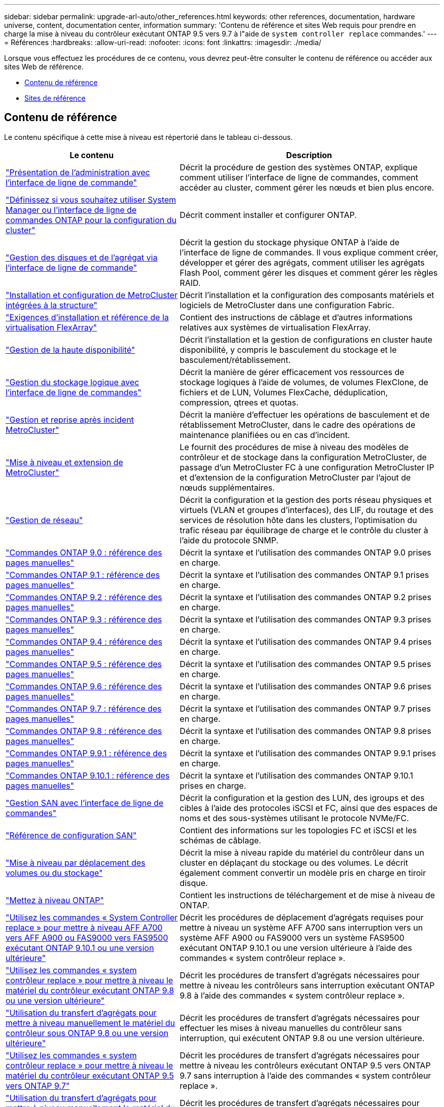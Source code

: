 ---
sidebar: sidebar 
permalink: upgrade-arl-auto/other_references.html 
keywords: other references, documentation, hardware universe, content, documentation center, information 
summary: 'Contenu de référence et sites Web requis pour prendre en charge la mise à niveau du contrôleur exécutant ONTAP 9.5 vers 9.7 à l"aide de `system controller replace` commandes.' 
---
= Références
:hardbreaks:
:allow-uri-read: 
:nofooter: 
:icons: font
:linkattrs: 
:imagesdir: ./media/


[role="lead"]
Lorsque vous effectuez les procédures de ce contenu, vous devrez peut-être consulter le contenu de référence ou accéder aux sites Web de référence.

* <<Contenu de référence>>
* <<Sites de référence>>




== Contenu de référence

Le contenu spécifique à cette mise à niveau est répertorié dans le tableau ci-dessous.

[cols="40,60"]
|===
| Le contenu | Description 


| link:https://docs.netapp.com/us-en/ontap/system-admin/index.html["Présentation de l'administration avec l'interface de ligne de commande"^] | Décrit la procédure de gestion des systèmes ONTAP, explique comment utiliser l'interface de ligne de commandes, comment accéder au cluster, comment gérer les nœuds et bien plus encore. 


| link:https://docs.netapp.com/us-en/ontap/software_setup/concept_decide_whether_to_use_ontap_cli.html["Définissez si vous souhaitez utiliser System Manager ou l'interface de ligne de commandes ONTAP pour la configuration du cluster"^] | Décrit comment installer et configurer ONTAP. 


| link:https://docs.netapp.com/us-en/ontap/disks-aggregates/index.html["Gestion des disques et de l'agrégat via l'interface de ligne de commande"^] | Décrit la gestion du stockage physique ONTAP à l'aide de l'interface de ligne de commandes. Il vous explique comment créer, développer et gérer des agrégats, comment utiliser les agrégats Flash Pool, comment gérer les disques et comment gérer les règles RAID. 


| link:https://docs.netapp.com/us-en/ontap-metrocluster/install-fc/index.html["Installation et configuration de MetroCluster intégrées à la structure"^] | Décrit l'installation et la configuration des composants matériels et logiciels de MetroCluster dans une configuration Fabric. 


| link:https://docs.netapp.com/us-en/ontap-flexarray/install/index.html["Exigences d'installation et référence de la virtualisation FlexArray"^] | Contient des instructions de câblage et d'autres informations relatives aux systèmes de virtualisation FlexArray. 


| link:https://docs.netapp.com/us-en/ontap/high-availability/index.html["Gestion de la haute disponibilité"^] | Décrit l'installation et la gestion de configurations en cluster haute disponibilité, y compris le basculement du stockage et le basculement/rétablissement. 


| link:https://docs.netapp.com/us-en/ontap/volumes/index.html["Gestion du stockage logique avec l'interface de ligne de commandes"^] | Décrit la manière de gérer efficacement vos ressources de stockage logiques à l'aide de volumes, de volumes FlexClone, de fichiers et de LUN, Volumes FlexCache, déduplication, compression, qtrees et quotas. 


| link:https://docs.netapp.com/us-en/ontap-metrocluster/disaster-recovery/concept_dr_workflow.html["Gestion et reprise après incident MetroCluster"^] | Décrit la manière d'effectuer les opérations de basculement et de rétablissement MetroCluster, dans le cadre des opérations de maintenance planifiées ou en cas d'incident. 


| link:https://docs.netapp.com/us-en/ontap-metrocluster/upgrade/concept_choosing_an_upgrade_method_mcc.html["Mise à niveau et extension de MetroCluster"^] | Le fournit des procédures de mise à niveau des modèles de contrôleur et de stockage dans la configuration MetroCluster, de passage d'un MetroCluster FC à une configuration MetroCluster IP et d'extension de la configuration MetroCluster par l'ajout de nœuds supplémentaires. 


| link:https://docs.netapp.com/us-en/ontap/network-management/index.html["Gestion de réseau"^] | Décrit la configuration et la gestion des ports réseau physiques et virtuels (VLAN et groupes d'interfaces), des LIF, du routage et des services de résolution hôte dans les clusters, l'optimisation du trafic réseau par équilibrage de charge et le contrôle du cluster à l'aide du protocole SNMP. 


| link:https://docs.netapp.com/ontap-9/index.jsp?topic=%2Fcom.netapp.doc.dot-cm-cmpr-900%2Fhome.html["Commandes ONTAP 9.0 : référence des pages manuelles"^] | Décrit la syntaxe et l'utilisation des commandes ONTAP 9.0 prises en charge. 


| link:https://docs.netapp.com/ontap-9/index.jsp?topic=%2Fcom.netapp.doc.dot-cm-cmpr-910%2Fhome.html["Commandes ONTAP 9.1 : référence des pages manuelles"^] | Décrit la syntaxe et l'utilisation des commandes ONTAP 9.1 prises en charge. 


| link:https://docs.netapp.com/ontap-9/index.jsp?topic=%2Fcom.netapp.doc.dot-cm-cmpr-920%2Fhome.html["Commandes ONTAP 9.2 : référence des pages manuelles"^] | Décrit la syntaxe et l'utilisation des commandes ONTAP 9.2 prises en charge. 


| link:https://docs.netapp.com/ontap-9/index.jsp?topic=%2Fcom.netapp.doc.dot-cm-cmpr-930%2Fhome.html["Commandes ONTAP 9.3 : référence des pages manuelles"^] | Décrit la syntaxe et l'utilisation des commandes ONTAP 9.3 prises en charge. 


| link:https://docs.netapp.com/ontap-9/index.jsp?topic=%2Fcom.netapp.doc.dot-cm-cmpr-940%2Fhome.html["Commandes ONTAP 9.4 : référence des pages manuelles"^] | Décrit la syntaxe et l'utilisation des commandes ONTAP 9.4 prises en charge. 


| link:https://docs.netapp.com/ontap-9/index.jsp?topic=%2Fcom.netapp.doc.dot-cm-cmpr-950%2Fhome.html["Commandes ONTAP 9.5 : référence des pages manuelles"^] | Décrit la syntaxe et l'utilisation des commandes ONTAP 9.5 prises en charge. 


| link:https://docs.netapp.com/ontap-9/index.jsp?topic=%2Fcom.netapp.doc.dot-cm-cmpr-960%2Fhome.html["Commandes ONTAP 9.6 : référence des pages manuelles"^] | Décrit la syntaxe et l'utilisation des commandes ONTAP 9.6 prises en charge. 


| link:https://docs.netapp.com/ontap-9/index.jsp?topic=%2Fcom.netapp.doc.dot-cm-cmpr-970%2Fhome.html["Commandes ONTAP 9.7 : référence des pages manuelles"^] | Décrit la syntaxe et l'utilisation des commandes ONTAP 9.7 prises en charge. 


| link:https://docs.netapp.com/ontap-9/topic/com.netapp.doc.dot-cm-cmpr-980/home.html["Commandes ONTAP 9.8 : référence des pages manuelles"^] | Décrit la syntaxe et l'utilisation des commandes ONTAP 9.8 prises en charge. 


| link:https://docs.netapp.com/ontap-9/topic/com.netapp.doc.dot-cm-cmpr-991/home.html["Commandes ONTAP 9.9.1 : référence des pages manuelles"^] | Décrit la syntaxe et l'utilisation des commandes ONTAP 9.9.1 prises en charge. 


| link:https://docs.netapp.com/ontap-9/topic/com.netapp.doc.dot-cm-cmpr-9101/home.html["Commandes ONTAP 9.10.1 : référence des pages manuelles"^] | Décrit la syntaxe et l'utilisation des commandes ONTAP 9.10.1 prises en charge. 


| link:https://docs.netapp.com/us-en/ontap/san-admin/index.html["Gestion SAN avec l'interface de ligne de commandes"^] | Décrit la configuration et la gestion des LUN, des igroups et des cibles à l'aide des protocoles iSCSI et FC, ainsi que des espaces de noms et des sous-systèmes utilisant le protocole NVMe/FC. 


| link:https://docs.netapp.com/us-en/ontap/san-config/index.html["Référence de configuration SAN"^] | Contient des informations sur les topologies FC et iSCSI et les schémas de câblage. 


| link:https://docs.netapp.com/us-en/ontap-systems-upgrade/upgrade/upgrade-decide-to-use-this-guide.html["Mise à niveau par déplacement des volumes ou du stockage"^] | Décrit la mise à niveau rapide du matériel du contrôleur dans un cluster en déplaçant du stockage ou des volumes. Le décrit également comment convertir un modèle pris en charge en tiroir disque. 


| link:https://docs.netapp.com/us-en/ontap/upgrade/index.html["Mettez à niveau ONTAP"^] | Contient les instructions de téléchargement et de mise à niveau de ONTAP. 


| link:https://docs.netapp.com/us-en/ontap-systems-upgrade/upgrade-arl-auto-affa900/index.html["Utilisez les commandes « System Controller replace » pour mettre à niveau AFF A700 vers AFF A900 ou FAS9000 vers FAS9500 exécutant ONTAP 9.10.1 ou une version ultérieure"^] | Décrit les procédures de déplacement d'agrégats requises pour mettre à niveau un système AFF A700 sans interruption vers un système AFF A900 ou FAS9000 vers un système FAS9500 exécutant ONTAP 9.10.1 ou une version ultérieure à l'aide des commandes « system contrôleur replace ». 


| link:https://docs.netapp.com/us-en/ontap-systems-upgrade/upgrade-arl-auto-app/index.html["Utilisez les commandes « system contrôleur replace » pour mettre à niveau le matériel du contrôleur exécutant ONTAP 9.8 ou une version ultérieure"^] | Décrit les procédures de transfert d'agrégats nécessaires pour mettre à niveau les contrôleurs sans interruption exécutant ONTAP 9.8 à l'aide des commandes « system contrôleur replace ». 


| link:https://docs.netapp.com/us-en/ontap-systems-upgrade/upgrade-arl-manual-app/index.html["Utilisation du transfert d'agrégats pour mettre à niveau manuellement le matériel du contrôleur sous ONTAP 9.8 ou une version ultérieure"^] | Décrit les procédures de transfert d'agrégats nécessaires pour effectuer les mises à niveau manuelles du contrôleur sans interruption, qui exécutent ONTAP 9.8 ou une version ultérieure. 


| link:https://docs.netapp.com/us-en/ontap-systems-upgrade/upgrade-arl-auto/index.html["Utilisez les commandes « system contrôleur replace » pour mettre à niveau le matériel du contrôleur exécutant ONTAP 9.5 vers ONTAP 9.7"^] | Décrit les procédures de transfert d'agrégats nécessaires pour mettre à niveau les contrôleurs exécutant ONTAP 9.5 vers ONTAP 9.7 sans interruption à l'aide des commandes « system contrôleur replace ». 


| link:https://docs.netapp.com/us-en/ontap-systems-upgrade/upgrade-arl-manual/index.html["Utilisation du transfert d'agrégats pour mettre à niveau manuellement le matériel du contrôleur sous ONTAP 9.7 ou une version antérieure"^] | Décrit les procédures de transfert d'agrégats nécessaires pour effectuer les mises à niveau manuelles du contrôleur sans interruption, exécutant ONTAP 9.7 ou une version antérieure. 
|===


== Sites de référence

Le link:https://mysupport.netapp.com["Site de support NetApp"^] Contient également de la documentation sur les cartes d'interface réseau (NIC) et d'autres matériels que vous pourriez utiliser avec votre système. Il contient également le link:https://hwu.netapp.com["Hardware Universe"^], qui fournit des informations sur le matériel pris en charge par le nouveau système.

L'accès https://docs.netapp.com/us-en/ontap/index.html["Documentation sur ONTAP 9"^].

Accédez au link:https://mysupport.netapp.com/site/tools["Active IQ Config Advisor"^] outil.
